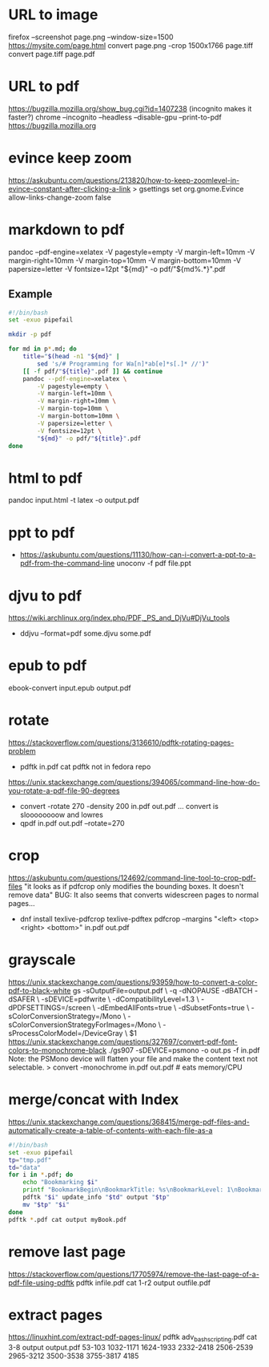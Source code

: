 * URL to image
firefox --screenshot page.png --window-size=1500 https://mysite.com/page.html
convert page.png -crop 1500x1766 page.tiff
convert page.tiff page.pdf
* URL to pdf
https://bugzilla.mozilla.org/show_bug.cgi?id=1407238
(incognito makes it faster?)
chrome --incognito --headless --disable-gpu --print-to-pdf https://bugzilla.mozilla.org
* evince keep zoom
  https://askubuntu.com/questions/213820/how-to-keep-zoomlevel-in-evince-constant-after-clicking-a-link
  > gsettings set org.gnome.Evince allow-links-change-zoom false
* markdown to pdf
pandoc --pdf-engine=xelatex -V pagestyle=empty -V margin-left=10mm -V margin-right=10mm -V margin-top=10mm -V margin-bottom=10mm -V papersize=letter -V fontsize=12pt "${md}" -o pdf/"${md%.*}".pdf
** Example
#+begin_src bash
#!/bin/bash
set -exuo pipefail

mkdir -p pdf

for md in p*.md; do
	title="$(head -n1 "${md}" |
		sed 's/# Programming for Wa[n]*ab[e]*s[.]* //')"
	[[ -f pdf/"${title}".pdf ]] && continue
	pandoc --pdf-engine=xelatex \
		-V pagestyle=empty \
		-V margin-left=10mm \
		-V margin-right=10mm \
		-V margin-top=10mm \
		-V margin-bottom=10mm \
		-V papersize=letter \
		-V fontsize=12pt \
		"${md}" -o pdf/"${title}".pdf
done
#+end_src
* html     to pdf
pandoc input.html -t latex -o output.pdf
* ppt      to pdf
- https://askubuntu.com/questions/11130/how-can-i-convert-a-ppt-to-a-pdf-from-the-command-line
  unoconv -f pdf file.ppt
* djvu     to pdf
https://wiki.archlinux.org/index.php/PDF,_PS_and_DjVu#DjVu_tools
- ddjvu --format=pdf some.djvu some.pdf
* epub     to pdf
ebook-convert input.epub output.pdf
* rotate
https://stackoverflow.com/questions/3136610/pdftk-rotating-pages-problem
- pdftk in.pdf cat
  pdftk not in fedora repo
https://unix.stackexchange.com/questions/394065/command-line-how-do-you-rotate-a-pdf-file-90-degrees
- convert -rotate 270 -density 200 in.pdf out.pdf
  ... convert is sloooooooow and lowres
- qpdf in.pdf out.pdf --rotate=270
* crop
https://askubuntu.com/questions/124692/command-line-tool-to-crop-pdf-files
"it looks as if pdfcrop only modifies the bounding boxes. It doesn't remove data"
BUG: It also seems that converts widescreen pages to normal pages...
- dnf install texlive-pdfcrop texlive-pdftex
  pdfcrop --margins "<left> <top> <right> <bottom>" in.pdf out.pdf
* grayscale
https://unix.stackexchange.com/questions/93959/how-to-convert-a-color-pdf-to-black-white
gs -sOutputFile=output.pdf \
   -q -dNOPAUSE -dBATCH -dSAFER \
   -sDEVICE=pdfwrite \
   -dCompatibilityLevel=1.3 \
   -dPDFSETTINGS=/screen \
   -dEmbedAllFonts=true \
   -dSubsetFonts=true \
   -sColorConversionStrategy=/Mono \
   -sColorConversionStrategyForImages=/Mono \
   -sProcessColorModel=/DeviceGray \
   $1
https://unix.stackexchange.com/questions/327697/convert-pdf-font-colors-to-monochrome-black
./gs907 -sDEVICE=psmono -o out.ps -f in.pdf
Note: the PSMono device will flatten your file and make the content text not selectable.
> convert -monochrome in.pdf out.pdf # eats memory/CPU
* merge/concat with Index
https://unix.stackexchange.com/questions/368415/merge-pdf-files-and-automatically-create-a-table-of-contents-with-each-file-as-a
#+begin_src bash
#!/bin/bash
set -exuo pipefail
tp="tmp.pdf"
td="data"
for i in *.pdf; do
    echo "Bookmarking $i"
    printf "BookmarkBegin\nBookmarkTitle: %s\nBookmarkLevel: 1\nBookmarkPageNumber: 1\n" "${i%.*}"> "$td"
    pdftk "$i" update_info "$td" output "$tp"
    mv "$tp" "$i"
done
pdftk *.pdf cat output myBook.pdf
#+end_src
* remove last page
https://stackoverflow.com/questions/17705974/remove-the-last-page-of-a-pdf-file-using-pdftk
pdftk infile.pdf cat 1-r2 output outfile.pdf
* extract pages
https://linuxhint.com/extract-pdf-pages-linux/
pdftk adv_bash_scripting.pdf cat 3-8 output output.pdf
53-103
1032-1171
1624-1933
2332-2418
2506-2539
2965-3212
3500-3538
3755-3817
4185
